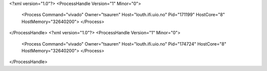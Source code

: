 <?xml version="1.0"?>
<ProcessHandle Version="1" Minor="0">
    <Process Command="vivado" Owner="tsauren" Host="louth.ifi.uio.no" Pid="171199" HostCore="8" HostMemory="32640200">
    </Process>
</ProcessHandle>
<?xml version="1.0"?>
<ProcessHandle Version="1" Minor="0">
    <Process Command="vivado" Owner="tsauren" Host="louth.ifi.uio.no" Pid="174724" HostCore="8" HostMemory="32640200">
    </Process>
</ProcessHandle>
